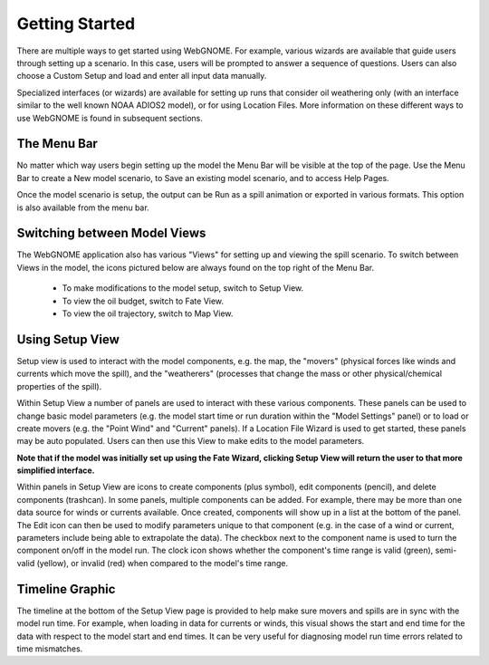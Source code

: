 ###############
Getting Started
###############

There are multiple ways to get started using WebGNOME. For example, various
wizards are available that guide users through setting up a scenario. In this 
case, users will be prompted to answer a sequence of questions. Users can 
also choose a Custom Setup and load and enter all input data manually.

Specialized interfaces (or wizards) are available for setting up runs that
consider oil weathering only (with an interface similar to the well known 
NOAA ADIOS2 model), or for using Location Files. 
More information on these different ways to use WebGNOME is found in 
subsequent sections.

The Menu Bar
------------

No matter which way users begin setting up the model the Menu Bar will be 
visible at the top of the page. Use the Menu Bar to create a New model scenario, to Save
an existing model scenario, and to access Help Pages.

Once the model scenario is setup, the output can be Run as a spill animation or exported in 
various formats. This option is also available from the menu bar.

.. image:: menubar.png

Switching between Model Views
-----------------------------
The WebGNOME application also has various "Views" for setting up and viewing the spill scenario.
To switch between Views in the model, the icons
pictured below are always found on the top right of the Menu Bar.

 - To make modifications to the model setup, switch to Setup View.
 - To view the oil budget, switch to Fate View.
 - To view the oil trajectory, switch to Map View.

.. image:: view_icons.png

Using Setup View
----------------

Setup view is used to interact with the model components, e.g. the map, the "movers" (physical
forces like winds and currents which move the spill), and the "weatherers" (processes that 
change the mass or other physical/chemical properties of the spill). 

Within Setup View a number of panels are used to interact with these various components. 
These panels can be used to change basic model parameters (e.g. the model start time 
or run duration within the "Model Settings" panel) or to load or create movers (e.g. 
the "Point Wind" and "Current" panels). If a Location File Wizard is used to get started, 
these panels may be auto populated. Users can then use this View to make edits to the 
model parameters. 

**Note that if the model was initially set up using the Fate Wizard, clicking 
Setup View will return the user to that more simplified interface.**

Within panels in Setup View are icons to create components (plus symbol), edit components (pencil), and delete components (trashcan). In some panels, multiple components can be added. For example, there may be more than one data source for winds or currents available. Once created, components will show up in a list at the bottom of the panel. The Edit icon can then be used to modify parameters unique to that component (e.g. in the case of a wind or current, parameters include being able to extrapolate the data). The checkbox next to the component name is used to turn the component on/off in the model run. The clock icon shows whether
the component's time range is valid (green), semi-valid (yellow), or invalid (red) when compared to the model's time range.

.. image:: setup_view.png

Timeline Graphic 
----------------

The timeline at the bottom of the Setup View page is provided to help make sure movers and 
spills are in sync with the model run time. For example, when loading in data for currents 
or winds, this visual shows the start and end time for the data with respect to the model 
start and end times. It can be very useful for diagnosing model run time errors related to 
time mismatches.